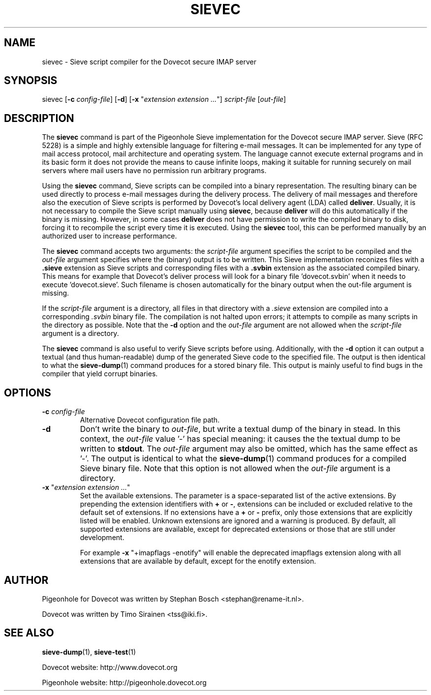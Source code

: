 .TH "SIEVEC" "1" "11 July 2010"
.SH NAME
sievec \- Sieve script compiler for the Dovecot secure IMAP server
.SH SYNOPSIS
sievec [\fB\-c\fR \fIconfig\-file\fR] [\fB\-d\fR] [\fB\-x\fR "\fIextension extension ...\fR"] \fIscript\-file\fR [\fIout\-file\fR]
.SH DESCRIPTION
.PP
The \fBsievec\fP command is part of the Pigeonhole Sieve implementation for the Dovecot secure 
IMAP server. Sieve (RFC 5228) is a simple and highly extensible language for filtering 
e\-mail messages. It can be implemented for any type of mail access protocol, mail 
architecture and operating system. The language cannot execute external programs and in 
its basic form it does not provide the means to cause infinite loops, making it suitable 
for running securely on mail servers where mail users have no permission run arbitrary programs.
.PP
Using the \fBsievec\fP command, Sieve scripts can be compiled into a binary representation. 
The resulting binary can be used directly to process e\-mail messages during the delivery process. 
The delivery of mail messages and therefore also the execution of Sieve scripts is  
performed by Dovecot's local delivery agent (LDA) called \fBdeliver\fP. Usually, it is not 
necessary to compile the Sieve script manually using \fBsievec\fP, because \fBdeliver\fP will do 
this automatically if the binary is missing. However, in some cases \fBdeliver\fP does not have 
permission to write the compiled binary to disk, forcing it to recompile the script every time it 
is executed. Using the \fBsievec\fP tool, this can be performed manually by an authorized user to 
increase performance.
.PP
The \fBsievec\fP command accepts two arguments: the \fIscript\-file\fP argument specifies the 
script to be compiled and the \fIout\-file\fR argument specifies where the (binary) output is to
be written. This Sieve implementation reconizes files with a \fB.sieve\fP extension as Sieve 
scripts and corresponding files with a \fB.svbin\fP extension as the associated compiled binary. 
This means for example that Dovecot's deliver process will look for a binary file 'dovecot.svbin' 
when it needs to execute 'dovecot.sieve'. Such filename is chosen automatically for the binary output
when the out\-file argument is missing.
.PP
If the \fIscript\-file\fP  argument is a directory, all files in that directory with a \fI.sieve\fP 
extension are compiled into a corresponding \fI.svbin\fP binary file. The compilation is not halted 
upon errors; it attempts to compile as many scripts in the directory as possible. Note that the 
\fB\-d\fP option and the \fIout\-file\fP argument are not allowed when the \fIscript\-file\fP argument 
is a directory.
.PP
The \fBsievec\fP command is also useful to verify Sieve scripts before using. Additionally, with 
the \fB\-d\fP option it can output a textual (and thus human\-readable) dump of the generated Sieve
code to the specified file. The output is then identical to what the \fBsieve\-dump\fP(1) command produces
for a stored binary file. This output is mainly useful to find bugs in the compiler that yield corrupt 
binaries.
.SH OPTIONS
.TP
\fB\-c\fP \fIconfig\-file\fP
Alternative Dovecot configuration file path.
.TP 
\fB\-d\fP 
Don't write the binary to \fIout\-file\fP, but write a textual dump of the binary in 
stead. In this context, the \fIout\-file\fP value '\-' has special meaning: it causes the the textual 
dump to be written to \fBstdout\fP. The \fIout\-file\fP argument may also be omitted, which has 
the same effect as '\-'. The output is identical to what the \fBsieve\-dump\fP(1) command produces for 
a compiled Sieve binary file. Note that this option is not allowed when the \fIout\-file\fP argument
is a directory.
.TP
\fB\-x\fP "\fIextension extension ...\fP"
Set the available extensions. The parameter is a space\-separated list of the active extensions. By
prepending the extension identifiers with \fB+\fP or \fB\-\fP, extensions can be included or excluded 
relative to the default set of extensions. If no extensions have a \fB+\fP or \fB\-\fP prefix, only 
those extensions that are explicitly listed will be enabled. Unknown extensions are ignored 
and a warning is produced. By default, all supported extensions are available, except for deprecated 
extensions or those that are still under development. 

For example \fB\-x\fP "+imapflags \-enotify" will enable the deprecated imapflags extension along with all 
extensions that are available by default, except for the enotify extension. 
.SH AUTHOR
.PP
Pigeonhole for Dovecot was written by Stephan Bosch <stephan@rename\-it.nl>.
.PP
Dovecot was written by Timo Sirainen <tss@iki.fi>.
.SH "SEE ALSO"
.BR sieve\-dump (1),
.BR sieve\-test (1)
.PP
Dovecot website: http://www.dovecot.org
.PP
Pigeonhole website: http://pigeonhole.dovecot.org
